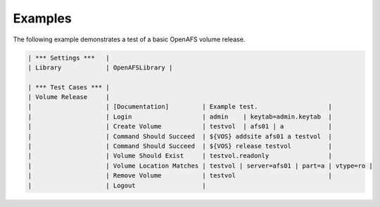 Examples
========

The following example demonstrates a test of a basic OpenAFS volume release.

.. code-block:: robotframework

   | *** Settings ***   |
   | Library            | OpenAFSLibrary |

   | *** Test Cases *** |
   | Volume Release     |
   |                    | [Documentation]         | Example test.                   |
   |                    | Login                   | admin    | keytab=admin.keytab  |
   |                    | Create Volume           | testvol  | afs01 | a            |
   |                    | Command Should Succeed  | ${VOS} addsite afs01 a testvol  |
   |                    | Command Should Succeed  | ${VOS} release testvol          |
   |                    | Volume Should Exist     | testvol.readonly                |
   |                    | Volume Location Matches | testvol | server=afs01 | part=a | vtype=ro |
   |                    | Remove Volume           | testvol                         |
   |                    | Logout                  |
